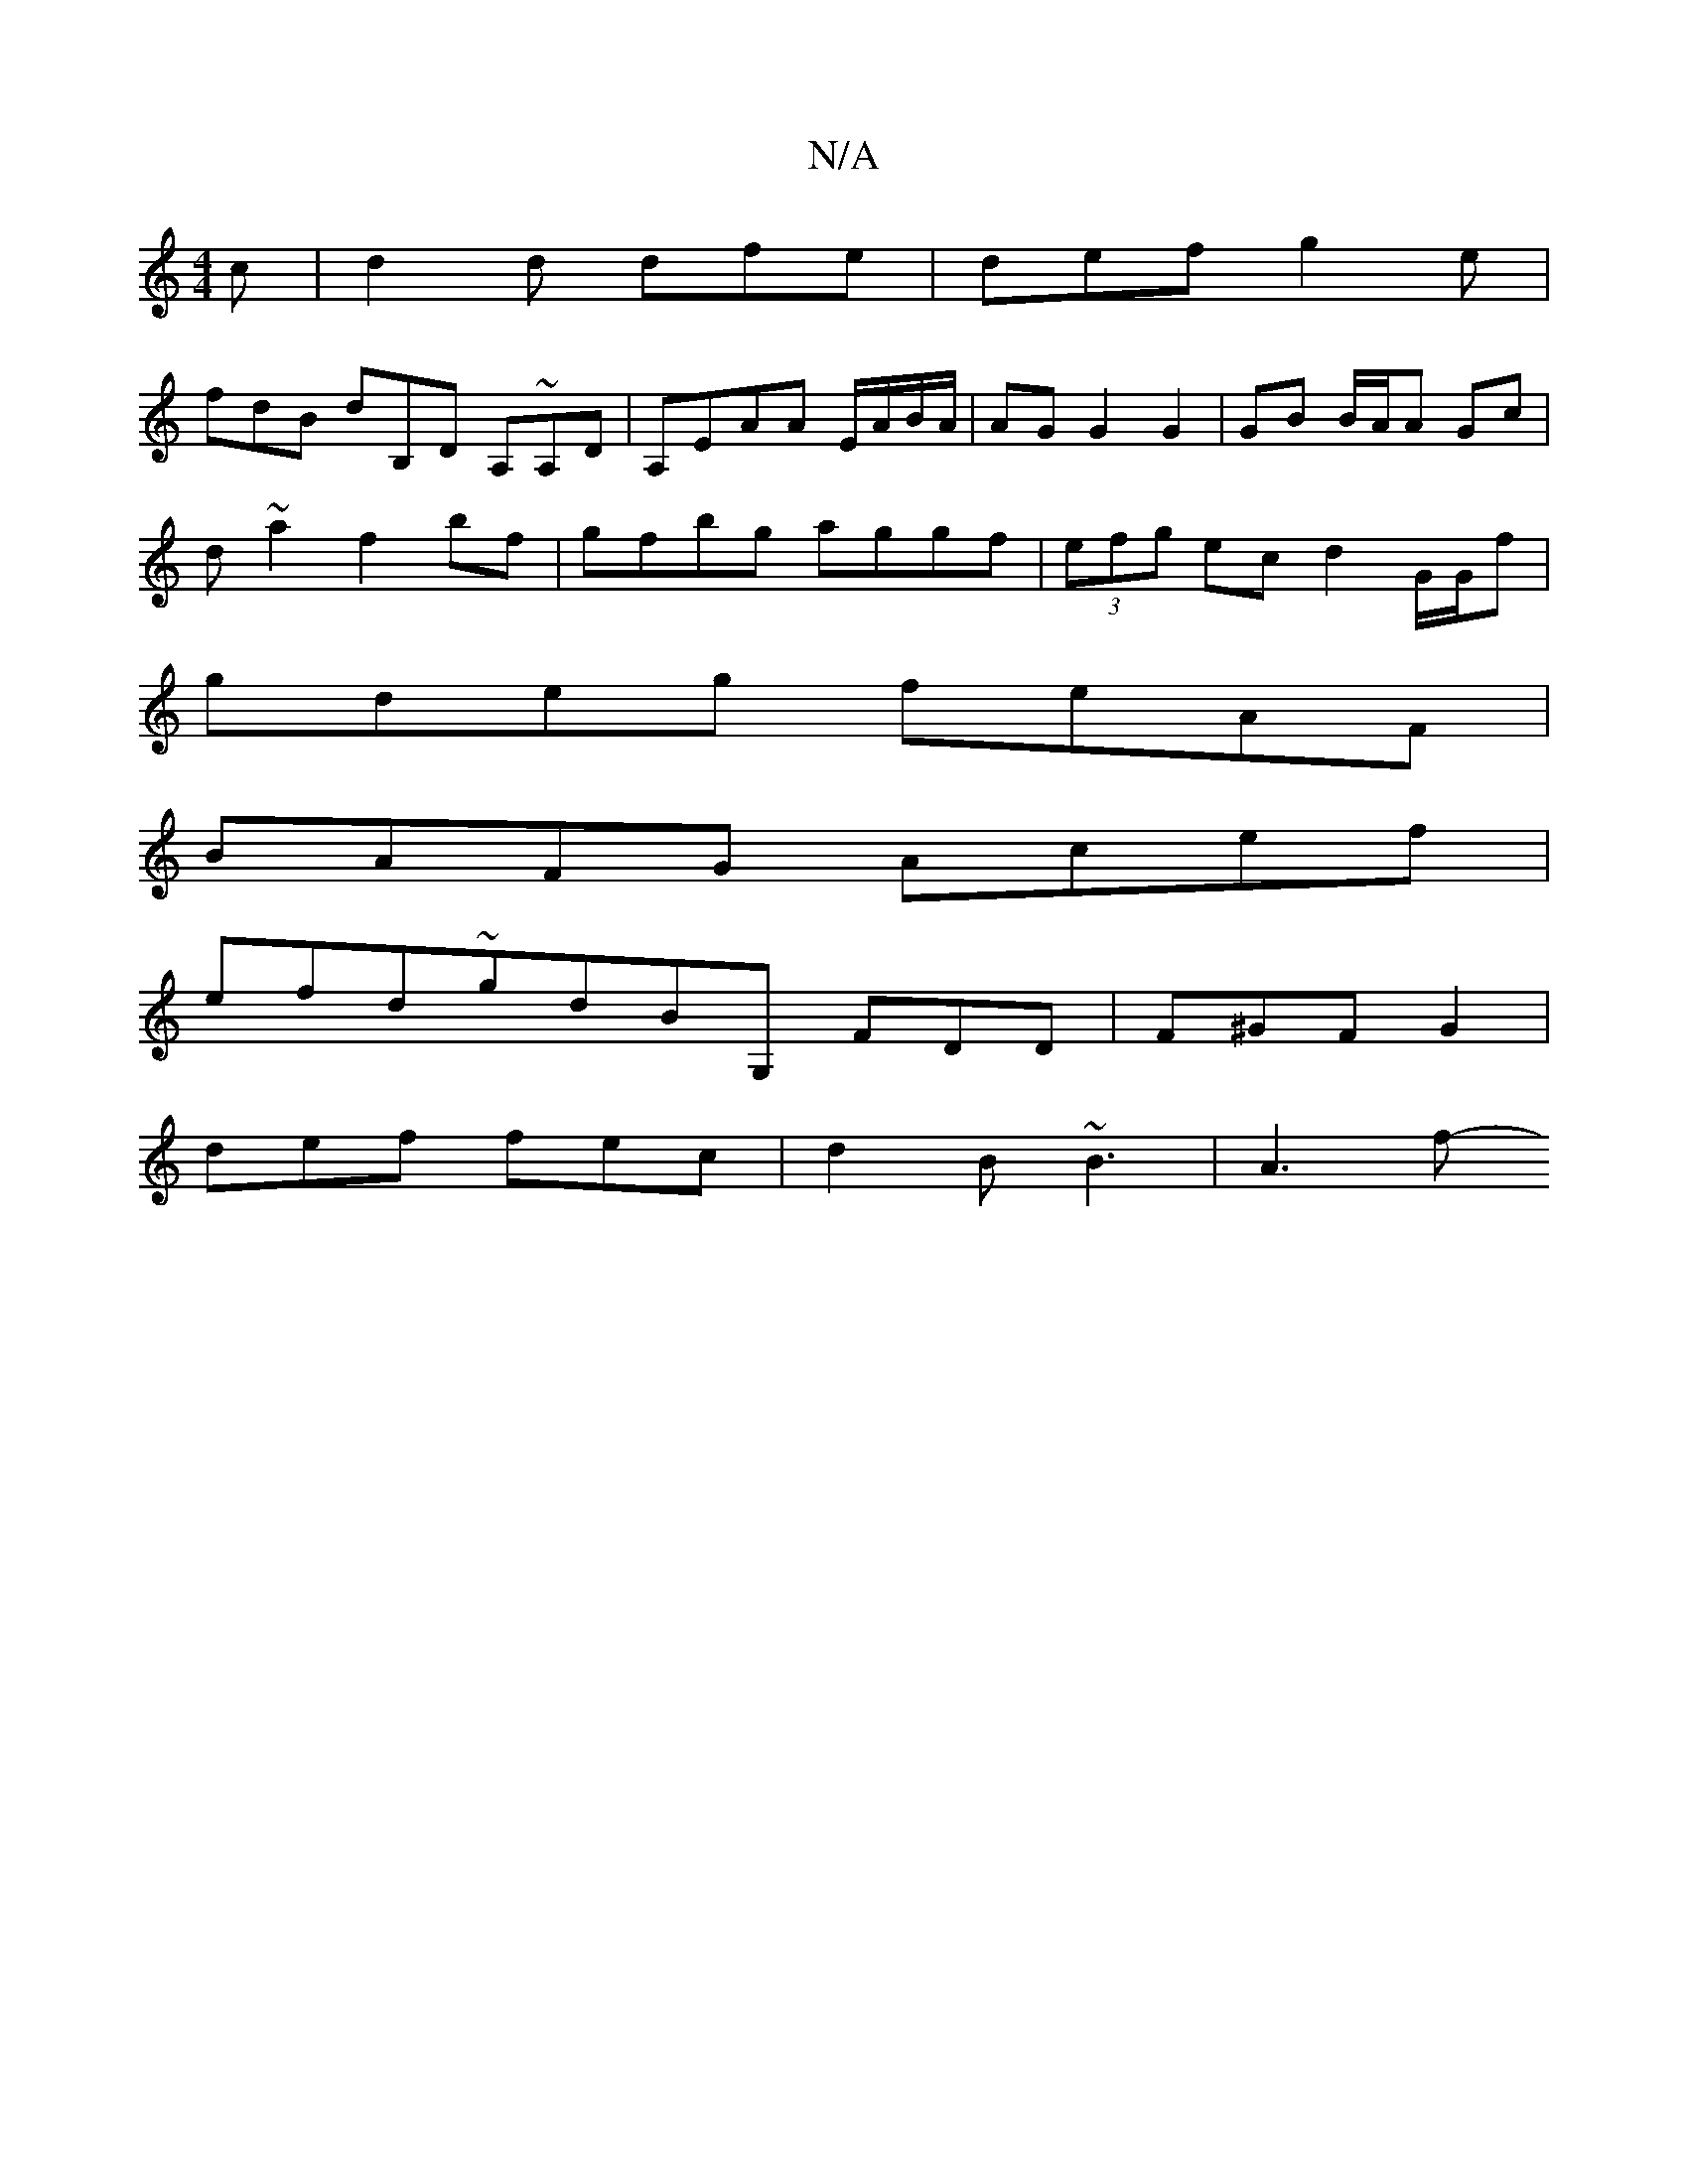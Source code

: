 X:1
T:N/A
M:4/4
R:N/A
K:Cmajor
c | d2d dfe | def g2e |
fdB dB,D A,~A,D|A,EAA E/A/B/A/ | AG G2 G2 | GB B/A/A Gc |
d ~a2 f2 bf|gfbg aggf|(3efg ec d2 G/G/f |
gdeg feAF |
BAFG Acef |
efd~gdBG, FDD | F^GF G2 |
def fec | d2 B ~B3 | A3 f-